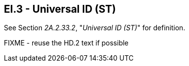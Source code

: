 == EI.3 - Universal ID (ST)

[datatype-definition]
See Section _2A.2.33.2_, "_Universal ID (ST)_" for definition.

FIXME - reuse the HD.2 text if possible

